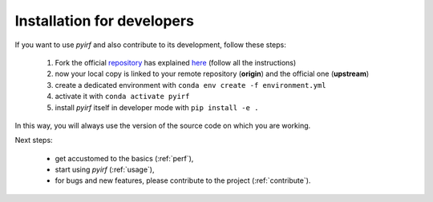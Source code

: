 .. _developer:

Installation for developers
===========================

If you want to use *pyirf* and also contribute to its development, follow these steps:

  1. Fork the official `repository <https://github.com/cta-observatory/pyirf>`_ has explained `here <https://help.github.com/en/articles/fork-a-repo>`__ (follow all the instructions)
  2. now your local copy is linked to your remote repository (**origin**) and the official one (**upstream**)
  3. create a dedicated environment with ``conda env create -f environment.yml``
  4. activate it with ``conda activate pyirf``
  5. install *pyirf* itself in developer mode with ``pip install -e .``

In this way, you will always use the version of the source code on which you
are working.

Next steps:

 * get accustomed to the basics (:ref:`perf`),
 * start using *pyirf* (:ref:`usage`),
 * for bugs and new features, please contribute to the project (:ref:`contribute`).
